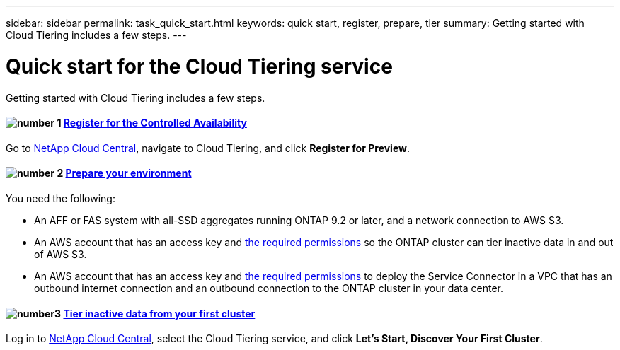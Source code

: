 ---
sidebar: sidebar
permalink: task_quick_start.html
keywords: quick start, register, prepare, tier
summary: Getting started with Cloud Tiering includes a few steps.
---

= Quick start for the Cloud Tiering service
:hardbreaks:
:nofooter:
:icons: font
:linkattrs:
:imagesdir: ./media/

[.lead]
Getting started with Cloud Tiering includes a few steps.

[discrete]
==== image:number1.png[number 1] link:task_registering.html[Register for the Controlled Availability]

[role="quick-margin-para"]
Go to https://cloud.netapp.com[NetApp Cloud Central^], navigate to Cloud Tiering, and click *Register for Preview*.

[discrete]
==== image:number2.png[number 2] link:task_preparing.html[Prepare your environment]

[role="quick-margin-para"]
You need the following:

[role="quick-margin-list"]
* An AFF or FAS system with all-SSD aggregates running ONTAP 9.2 or later, and a network connection to AWS S3.
* An AWS account that has an access key and link:task_preparing.html#preparing-aws-s3-for-data-tiering[the required permissions] so the ONTAP cluster can tier inactive data in and out of AWS S3.
* An AWS account that has an access key and https://s3.amazonaws.com/occm-sample-policies/Policy_for_Setup_As_Service.json[the required permissions^] to deploy the Service Connector in a VPC that has an outbound internet connection and an outbound connection to the ONTAP cluster in your data center.

[discrete]
==== image:number3.png[number3] link:task_tiering.html[Tier inactive data from your first cluster]

[role="quick-margin-para"]
Log in to https://cloud.netapp.com[NetApp Cloud Central^], select the Cloud Tiering service, and click *Let's Start, Discover Your First Cluster*.
